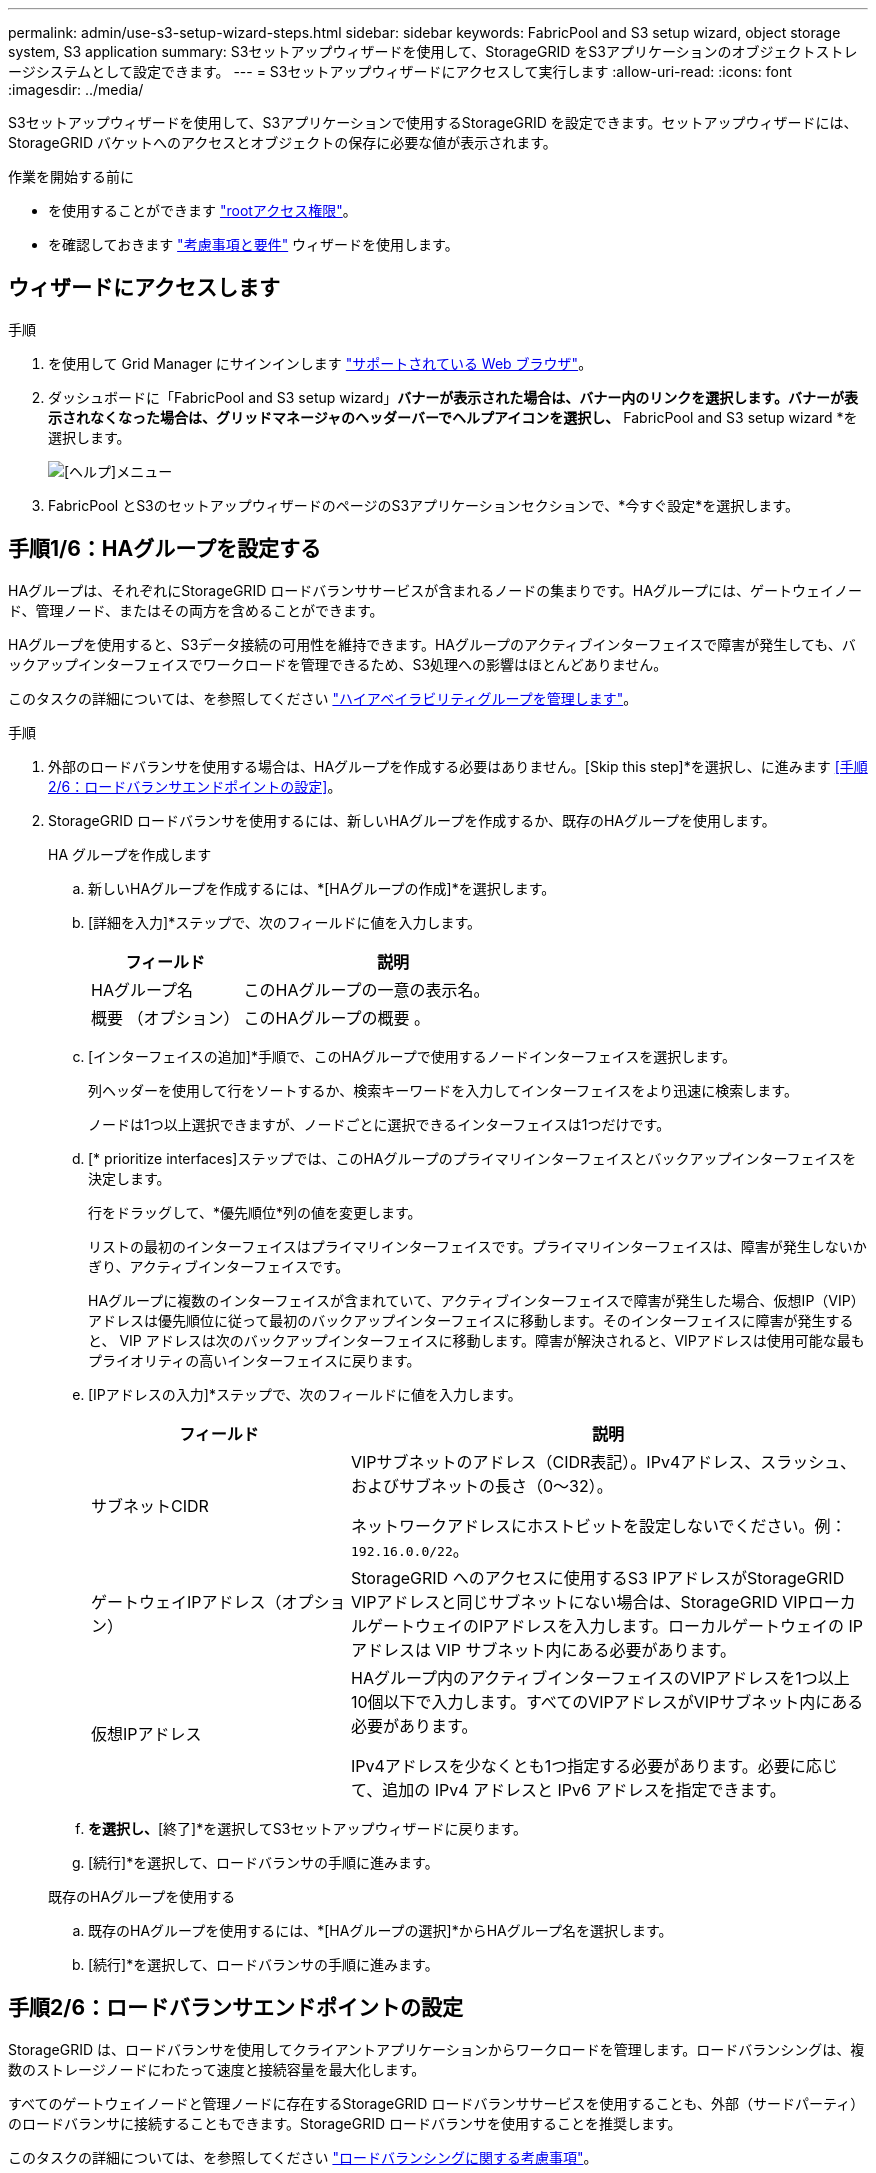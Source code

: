 ---
permalink: admin/use-s3-setup-wizard-steps.html 
sidebar: sidebar 
keywords: FabricPool and S3 setup wizard, object storage system, S3 application 
summary: S3セットアップウィザードを使用して、StorageGRID をS3アプリケーションのオブジェクトストレージシステムとして設定できます。 
---
= S3セットアップウィザードにアクセスして実行します
:allow-uri-read: 
:icons: font
:imagesdir: ../media/


[role="lead"]
S3セットアップウィザードを使用して、S3アプリケーションで使用するStorageGRID を設定できます。セットアップウィザードには、StorageGRID バケットへのアクセスとオブジェクトの保存に必要な値が表示されます。

.作業を開始する前に
* を使用することができます link:admin-group-permissions.html["rootアクセス権限"]。
* を確認しておきます link:use-s3-setup-wizard.html["考慮事項と要件"] ウィザードを使用します。




== ウィザードにアクセスします

.手順
. を使用して Grid Manager にサインインします link:web-browser-requirements.html["サポートされている Web ブラウザ"]。
. ダッシュボードに「FabricPool and S3 setup wizard」*バナーが表示された場合は、バナー内のリンクを選択します。バナーが表示されなくなった場合は、グリッドマネージャのヘッダーバーでヘルプアイコンを選択し、* FabricPool and S3 setup wizard *を選択します。
+
image::../media/help_menu.png[[ヘルプ]メニュー]

. FabricPool とS3のセットアップウィザードのページのS3アプリケーションセクションで、*今すぐ設定*を選択します。




== 手順1/6：HAグループを設定する

HAグループは、それぞれにStorageGRID ロードバランササービスが含まれるノードの集まりです。HAグループには、ゲートウェイノード、管理ノード、またはその両方を含めることができます。

HAグループを使用すると、S3データ接続の可用性を維持できます。HAグループのアクティブインターフェイスで障害が発生しても、バックアップインターフェイスでワークロードを管理できるため、S3処理への影響はほとんどありません。

このタスクの詳細については、を参照してください link:managing-high-availability-groups.html["ハイアベイラビリティグループを管理します"]。

.手順
. 外部のロードバランサを使用する場合は、HAグループを作成する必要はありません。[Skip this step]*を選択し、に進みます <<手順2/6：ロードバランサエンドポイントの設定>>。
. StorageGRID ロードバランサを使用するには、新しいHAグループを作成するか、既存のHAグループを使用します。
+
[role="tabbed-block"]
====
.HA グループを作成します
--
.. 新しいHAグループを作成するには、*[HAグループの作成]*を選択します。
.. [詳細を入力]*ステップで、次のフィールドに値を入力します。
+
[cols="1a,2a"]
|===
| フィールド | 説明 


 a| 
HAグループ名
 a| 
このHAグループの一意の表示名。



 a| 
概要 （オプション）
 a| 
このHAグループの概要 。

|===
.. [インターフェイスの追加]*手順で、このHAグループで使用するノードインターフェイスを選択します。
+
列ヘッダーを使用して行をソートするか、検索キーワードを入力してインターフェイスをより迅速に検索します。

+
ノードは1つ以上選択できますが、ノードごとに選択できるインターフェイスは1つだけです。

.. [* prioritize interfaces]ステップでは、このHAグループのプライマリインターフェイスとバックアップインターフェイスを決定します。
+
行をドラッグして、*優先順位*列の値を変更します。

+
リストの最初のインターフェイスはプライマリインターフェイスです。プライマリインターフェイスは、障害が発生しないかぎり、アクティブインターフェイスです。

+
HAグループに複数のインターフェイスが含まれていて、アクティブインターフェイスで障害が発生した場合、仮想IP（VIP）アドレスは優先順位に従って最初のバックアップインターフェイスに移動します。そのインターフェイスに障害が発生すると、 VIP アドレスは次のバックアップインターフェイスに移動します。障害が解決されると、VIPアドレスは使用可能な最もプライオリティの高いインターフェイスに戻ります。

.. [IPアドレスの入力]*ステップで、次のフィールドに値を入力します。
+
[cols="1a,2a"]
|===
| フィールド | 説明 


 a| 
サブネットCIDR
 a| 
VIPサブネットのアドレス（CIDR表記）。IPv4アドレス、スラッシュ、およびサブネットの長さ（0～32）。

ネットワークアドレスにホストビットを設定しないでください。例： `192.16.0.0/22`。



 a| 
ゲートウェイIPアドレス（オプション）
 a| 
StorageGRID へのアクセスに使用するS3 IPアドレスがStorageGRID VIPアドレスと同じサブネットにない場合は、StorageGRID VIPローカルゲートウェイのIPアドレスを入力します。ローカルゲートウェイの IP アドレスは VIP サブネット内にある必要があります。



 a| 
仮想IPアドレス
 a| 
HAグループ内のアクティブインターフェイスのVIPアドレスを1つ以上10個以下で入力します。すべてのVIPアドレスがVIPサブネット内にある必要があります。

IPv4アドレスを少なくとも1つ指定する必要があります。必要に応じて、追加の IPv4 アドレスと IPv6 アドレスを指定できます。

|===
.. [HAグループの作成]*を選択し、*[終了]*を選択してS3セットアップウィザードに戻ります。
.. [続行]*を選択して、ロードバランサの手順に進みます。


--
.既存のHAグループを使用する
--
.. 既存のHAグループを使用するには、*[HAグループの選択]*からHAグループ名を選択します。
.. [続行]*を選択して、ロードバランサの手順に進みます。


--
====




== 手順2/6：ロードバランサエンドポイントの設定

StorageGRID は、ロードバランサを使用してクライアントアプリケーションからワークロードを管理します。ロードバランシングは、複数のストレージノードにわたって速度と接続容量を最大化します。

すべてのゲートウェイノードと管理ノードに存在するStorageGRID ロードバランササービスを使用することも、外部（サードパーティ）のロードバランサに接続することもできます。StorageGRID ロードバランサを使用することを推奨します。

このタスクの詳細については、を参照してください link:managing-load-balancing.html["ロードバランシングに関する考慮事項"]。

StorageGRID ロードバランササービスを使用するには、* StorageGRID load balancer *タブを選択し、使用するロードバランサエンドポイントを作成または選択します。外部ロードバランサを使用するには、*[外部ロードバランサ]*タブを選択し、設定済みのシステムに関する詳細を入力します。

[role="tabbed-block"]
====
.エンドポイントを作成します
--
.手順
. ロードバランサエンドポイントを作成するには、*[エンドポイントの作成]*を選択します。
. Enter endpoint details *ステップで、次のフィールドに値を入力します。
+
[cols="1a,2a"]
|===
| フィールド | 説明 


 a| 
名前
 a| 
エンドポイントのわかりやすい名前。



 a| 
ポート
 a| 
ロードバランシングに使用する StorageGRID ポート。最初に作成するエンドポイントのデフォルトは10433ですが、未使用の外部ポートを入力できます。80または443を入力すると、ゲートウェイノードでのみエンドポイントが設定されます。これらのポートは管理ノードで予約されているためです。

*注：*他のグリッドサービスで使用されるポートは許可されません。を参照してください
link:../network/network-port-reference.html["ネットワークポートのリファレンス"]。



 a| 
クライアントタイプ
 a| 
は* S3 *にする必要があります。



 a| 
ネットワークプロトコル
 a| 
[*HTTPS*] を選択します。

*注*：TLS暗号化なしでのStorageGRID との通信はサポートされていますが、推奨されません。

|===
. [結合モードの選択]ステップで、結合モードを指定します。バインドモードは、任意のIPアドレスまたは特定のIPアドレスとネットワークインターフェイスを使用してエンドポイントにアクセスする方法を制御します。
+
[cols="1a,3a"]
|===
| モード | 説明 


 a| 
グローバル（デフォルト）
 a| 
クライアントは、任意のゲートウェイノードまたは管理ノードのIPアドレス、任意のネットワーク上の任意のHAグループの仮想IP（VIP）アドレス、または対応するFQDNを使用して、エンドポイントにアクセスできます。

このエンドポイントのアクセスを制限する必要がある場合を除き、 * グローバル * 設定（デフォルト）を使用します。



 a| 
HA グループの仮想 IP
 a| 
クライアントがこのエンドポイントにアクセスするには、HAグループの仮想IPアドレス（または対応するFQDN）を使用する必要があります。

このバインドモードのエンドポイントでは、エンドポイント用に選択したHAグループが重複しないかぎり、すべて同じポート番号を使用できます。



 a| 
ノードインターフェイス
 a| 
クライアントがこのエンドポイントにアクセスするには、選択したノードインターフェイスのIPアドレス（または対応するFQDN）を使用する必要があります。



 a| 
ノードタイプ
 a| 
選択したノードのタイプに基づいて、クライアントがこのエンドポイントにアクセスするには、いずれかの管理ノードのIPアドレス（または対応するFQDN）か、いずれかのゲートウェイノードのIPアドレス（または対応するFQDN）を使用する必要があります。

|===
. [Tenant access]ステップで、次のいずれかを選択します。
+
[cols="1a,2a"]
|===
| フィールド | 説明 


 a| 
Allow all tenants（デフォルト）
 a| 
すべてのテナントアカウントは、このエンドポイントを使用してバケットにアクセスできます。



 a| 
選択したテナントを許可します
 a| 
このエンドポイントを使用してバケットにアクセスできるのは、選択したテナントアカウントのみです。



 a| 
選択したテナントをブロックします
 a| 
選択したテナントアカウントは、このエンドポイントを使用してバケットにアクセスできません。他のすべてのテナントでこのエンドポイントを使用できます。

|===
. [証明書の添付]*ステップで、次のいずれかを選択します。
+
[cols="1a,2a"]
|===
| フィールド | 説明 


 a| 
証明書のアップロード（推奨）
 a| 
このオプションは、CA署名済みサーバ証明書、証明書秘密鍵、およびオプションのCAバンドルをアップロードする場合に使用します。



 a| 
証明書の生成
 a| 
このオプションは、自己署名証明書を生成する場合に使用します。を参照してください link:configuring-load-balancer-endpoints.html["ロードバランサエンドポイントを設定する"] を参照してください。



 a| 
StorageGRID S3およびSwift証明書を使用する
 a| 
このオプションは、StorageGRID グローバル証明書のカスタムバージョンをすでにアップロードまたは生成している場合にのみ使用します。を参照してください link:configuring-custom-server-certificate-for-storage-node.html["S3 および Swift API 証明書を設定する"] を参照してください。

|===
. [Finish]*を選択してS3セットアップウィザードに戻ります。
. [続行]*を選択してテナントとバケットの手順に進みます。



NOTE: エンドポイント証明書の変更がすべてのノードに適用されるまでに最大 15 分かかることがあります。

--
.既存のロードバランサエンドポイントを使用する
--
.手順
. 既存のエンドポイントを使用する場合は、*[ロードバランサエンドポイントの選択]*からそのエンドポイントの名前を選択します。
. [続行]*を選択してテナントとバケットの手順に進みます。


--
.外部のロードバランサを使用する
--
.手順
. 外部のロードバランサを使用するには、次のフィールドに値を入力します。
+
[cols="1a,2a"]
|===
| フィールド | 説明 


 a| 
FQDN
 a| 
外部ロードバランサの完全修飾ドメイン名（FQDN）。



 a| 
ポート
 a| 
S3アプリケーションが外部ロードバランサへの接続に使用するポート番号。



 a| 
証明書
 a| 
外部ロードバランサのサーバ証明書をコピーして、このフィールドに貼り付けます。

|===
. [続行]*を選択してテナントとバケットの手順に進みます。


--
====


== ステップ3 / 6：テナントとバケットを作成

テナントは、S3アプリケーションを使用してStorageGRID でオブジェクトの格納と読み出しを行うことができるエンティティです。各テナントには、独自のユーザ、アクセスキー、バケット、オブジェクト、および特定の機能セットがあります。S3アプリケーションがオブジェクトの格納に使用するバケットを作成する前に、テナントを作成する必要があります。

バケットは、テナントのオブジェクトとオブジェクトメタデータを格納するためのコンテナです。一部のテナントには多数のバケットが含まれている場合もありますが、このウィザードを使用すると、テナントとバケットを最も簡単かつ迅速に作成できます。Tenant Managerは、あとで必要なバケットを追加するために使用できます。

このS3アプリケーションで使用する新しいテナントを作成できます。必要に応じて、新しいテナント用のバケットを作成することもできます。最後に、ウィザードでテナントのrootユーザのS3アクセスキーを作成できます。

このタスクの詳細については、を参照してください link:creating-tenant-account.html["テナントアカウントを作成する"] および
link:../tenant/creating-s3-bucket.html["S3 バケットを作成する"]。

.手順
. [ テナントの作成 ] を選択します。
. [Enter details]ステップで、次の情報を入力します。
+
[cols="1a,3a"]
|===
| フィールド | 説明 


 a| 
名前
 a| 
テナントアカウントの名前。テナント名は一意である必要はありません。作成したテナントアカウントには、一意の数値アカウント ID が割り当てられます。



 a| 
概要 （オプション）
 a| 
テナントの特定に役立つ概要 。



 a| 
クライアントタイプ
 a| 
このテナントで使用するクライアントプロトコルのタイプ。S3セットアップウィザードでは、* S3 *が選択され、フィールドは無効になっています。



 a| 
ストレージクォータ（オプション）
 a| 
このテナントにストレージクォータを設定する場合は、クォータとユニットの数値。

|===
. 「 * Continue * 」を選択します。
. 必要に応じて、このテナントに付与する権限を選択します。
+

NOTE: これらの権限の一部には追加の要件があります。詳細については、各権限のヘルプアイコンを選択してください。

+
[cols="1a,3a"]
|===
| アクセス権 | 選択した項目 


 a| 
プラットフォームサービスを許可します
 a| 
テナントでは、CloudMirrorなどのS3プラットフォームサービスを使用できます。を参照してください link:../admin/manage-platform-services-for-tenants.html["S3 テナントアカウントのプラットフォームサービスを管理します"]。



 a| 
独自のアイデンティティソースを使用する
 a| 
テナントでは、フェデレーテッドグループおよびフェデレーテッドユーザの独自のアイデンティティソースを設定および管理できます。がある場合、このオプションは無効になります link:../admin/configuring-sso.html["SSOを設定しました"] をStorageGRID クリックします。



 a| 
S3を許可するを選択します
 a| 
テナントは、オブジェクトデータのフィルタリングと読み出しを行うためのS3 SelectObjectContent API要求を問題 できます。を参照してください link:../admin/manage-s3-select-for-tenant-accounts.html["テナントアカウント用の S3 Select を管理します"]。

*重要*：SelectObjectContent要求を実行すると、すべてのS3クライアントとすべてのテナントのロードバランサのパフォーマンスが低下する可能性があります。この機能は、必要な場合にのみ有効にし、信頼できるテナントに対してのみ有効にします。



 a| 
グリッドフェデレーション接続を使用する
 a| 
テナントはグリッドフェデレーション接続を使用できます。

このオプションの選択：

** このテナント、およびアカウントに追加されたすべてのテナントグループとユーザが、このグリッド（_source grid_）から、選択した接続（_destination grid_）内の他のグリッドにクローニングされます。
** このテナントで、各グリッド上の対応するバケット間のグリッド間レプリケーションを設定できます。


を参照してください link:../admin/grid-federation-manage-tenants.html["グリッドフェデレーションに許可されたテナントを管理します"]。

|===
. [Use grid federation connection]*を選択した場合は、使用可能なグリッドフェデレーション接続のいずれかを選択します。
. StorageGRID システムでが使用されているかどうかに基づいて、テナントアカウントのルートアクセスを定義します link:using-identity-federation.html["アイデンティティフェデレーション"]、 link:configuring-sso.html["シングルサインオン（SSO）"]またはその両方。
+
[cols="1a,2a"]
|===
| オプション | 手順 


 a| 
アイデンティティフェデレーションが有効になっていない場合
 a| 
ローカルrootユーザとしてテナントにサインインするときに使用するパスワードを指定します。



 a| 
アイデンティティフェデレーションが有効になっている場合
 a| 
.. テナントに対するRoot Access権限を割り当てる既存のフェデレーテッドグループを選択します。
.. 必要に応じて、ローカルrootユーザとしてテナントにサインインする際に使用するパスワードを指定します。




 a| 
アイデンティティフェデレーションとシングルサインオン（SSO）の両方が有効になっている場合
 a| 
テナントに対するRoot Access権限を割り当てる既存のフェデレーテッドグループを選択します。ローカルユーザはサインインできません。

|===
. ルートユーザのアクセスキーIDとシークレットアクセスキーをウィザードで作成する場合は、* Create root user S3 access key automatically *を選択します。
+

TIP: テナントのユーザをrootユーザだけにする場合は、このオプションを選択します。他のユーザがこのテナントを使用する場合は、Tenant Managerを使用してキーと権限を設定します。

. 「 * Continue * 」を選択します。
. [Create bucket]手順では、必要に応じてテナントのオブジェクト用のバケットを作成します。それ以外の場合は、*[Create tenant without bucket]*を選択してに移動します <<download-data,データステップをダウンロードします>>。
+

TIP: グリッドでS3オブジェクトロックが有効になっている場合、この手順で作成したバケットではS3オブジェクトロックが有効になりません。このS3アプリケーションにS3オブジェクトロックバケットを使用する必要がある場合は、*[Create tenant without bucket]*を選択します。次に、Tenant Managerを使用してを実行します link:../tenant/creating-s3-bucket.html["バケットを作成します"] 代わりに、

+
.. S3アプリケーションが使用するバケットの名前を入力します。例： `S3-bucket`。
+

TIP: バケットの作成後にバケット名を変更することはできません。

.. このバケットの*[Region]*を選択します。
+
デフォルトのリージョンを使用 (`us-east-1`）今後ILMを使用してバケットのリージョンに基づいてオブジェクトをフィルタリングする予定がないかぎり、

.. このバケットに各オブジェクトの各バージョンを格納する場合は、*[オブジェクトのバージョン管理を有効にする]*を選択します。
.. [Create tenant and bucket]*を選択し、データのダウンロード手順に進みます。






== [[download-data]]ステップ4/6：データをダウンロードします

ダウンロードデータステップでは、1つまたは2つのファイルをダウンロードして、設定した内容の詳細を保存できます。

.手順
. [Create root user S3 access key automatically]*を選択した場合は、次のいずれかまたは両方を実行します。
+
** Download access keys（アクセスキーのダウンロード）*を選択してをダウンロードします `.csv` テナントアカウント名、アクセスキーID、シークレットアクセスキーを含むファイル。
** コピーアイコン（image:../media/icon_tenant_copy_url.png["コピーアイコン"]）をクリックして、アクセスキーIDとシークレットアクセスキーをクリップボードにコピーします。


. [Download configuration values]*を選択してをダウンロードします `.txt` ロードバランサエンドポイント、テナント、バケット、およびrootユーザの設定を含むファイル。
. この情報を安全な場所に保存してください。
+

CAUTION: 両方のアクセスキーをコピーするまで、このページを閉じないでください。このページを閉じると、キーは使用できなくなります。この情報はStorageGRID システムからデータを取得するために使用できるため、必ず安全な場所に保存してください。

. プロンプトが表示されたら、チェックボックスをオンにして、キーをダウンロードまたはコピーしたことを確認します。
. [続行]*を選択してILMルールとポリシーの手順に進みます。




== 手順5 / 6：S3のILMルールとILMポリシーを確認します

情報ライフサイクル管理（ILM）ルールは、StorageGRID システム内のすべてのオブジェクトの配置、期間、取り込み動作を制御します。StorageGRID に含まれているILMポリシーは、すべてのオブジェクトのレプリケートコピーを2つ作成します。このポリシーは、新しいポリシーを少なくとも1つアクティブ化するまで有効です。

.手順
. ページに表示された情報を確認します。
. 新しいテナントまたはバケットに属するオブジェクトに対する具体的な手順を追加する場合は、新しいルールと新しいポリシーを作成します。を参照してください link:../ilm/access-create-ilm-rule-wizard.html["ILM ルールを作成する"] および link:../ilm/ilm-policy-overview.html["ILMポリシー：概要"]。
. [I have review these steps and understand what I need to do]*を選択します。
. チェックボックスをオンにして、次に何をすべきかを理解していることを示します。
. [続行]*を選択して*[概要]*に進みます。




== ステップ6 / 6：概要を確認します

.手順
. 概要を確認します。
. 次の手順の詳細をメモしておいてください。S3クライアントに接続する前に必要になる可能性がある追加の設定について説明しています。たとえば、*[Sign in as root]*を選択するとTenant Managerに移動し、テナントユーザの追加、バケットの作成、バケットの設定の更新を行うことができます。
. [ 完了 ] を選択します。
. StorageGRID からダウンロードしたファイルまたは手動で取得した値を使用して、アプリケーションを設定します。

